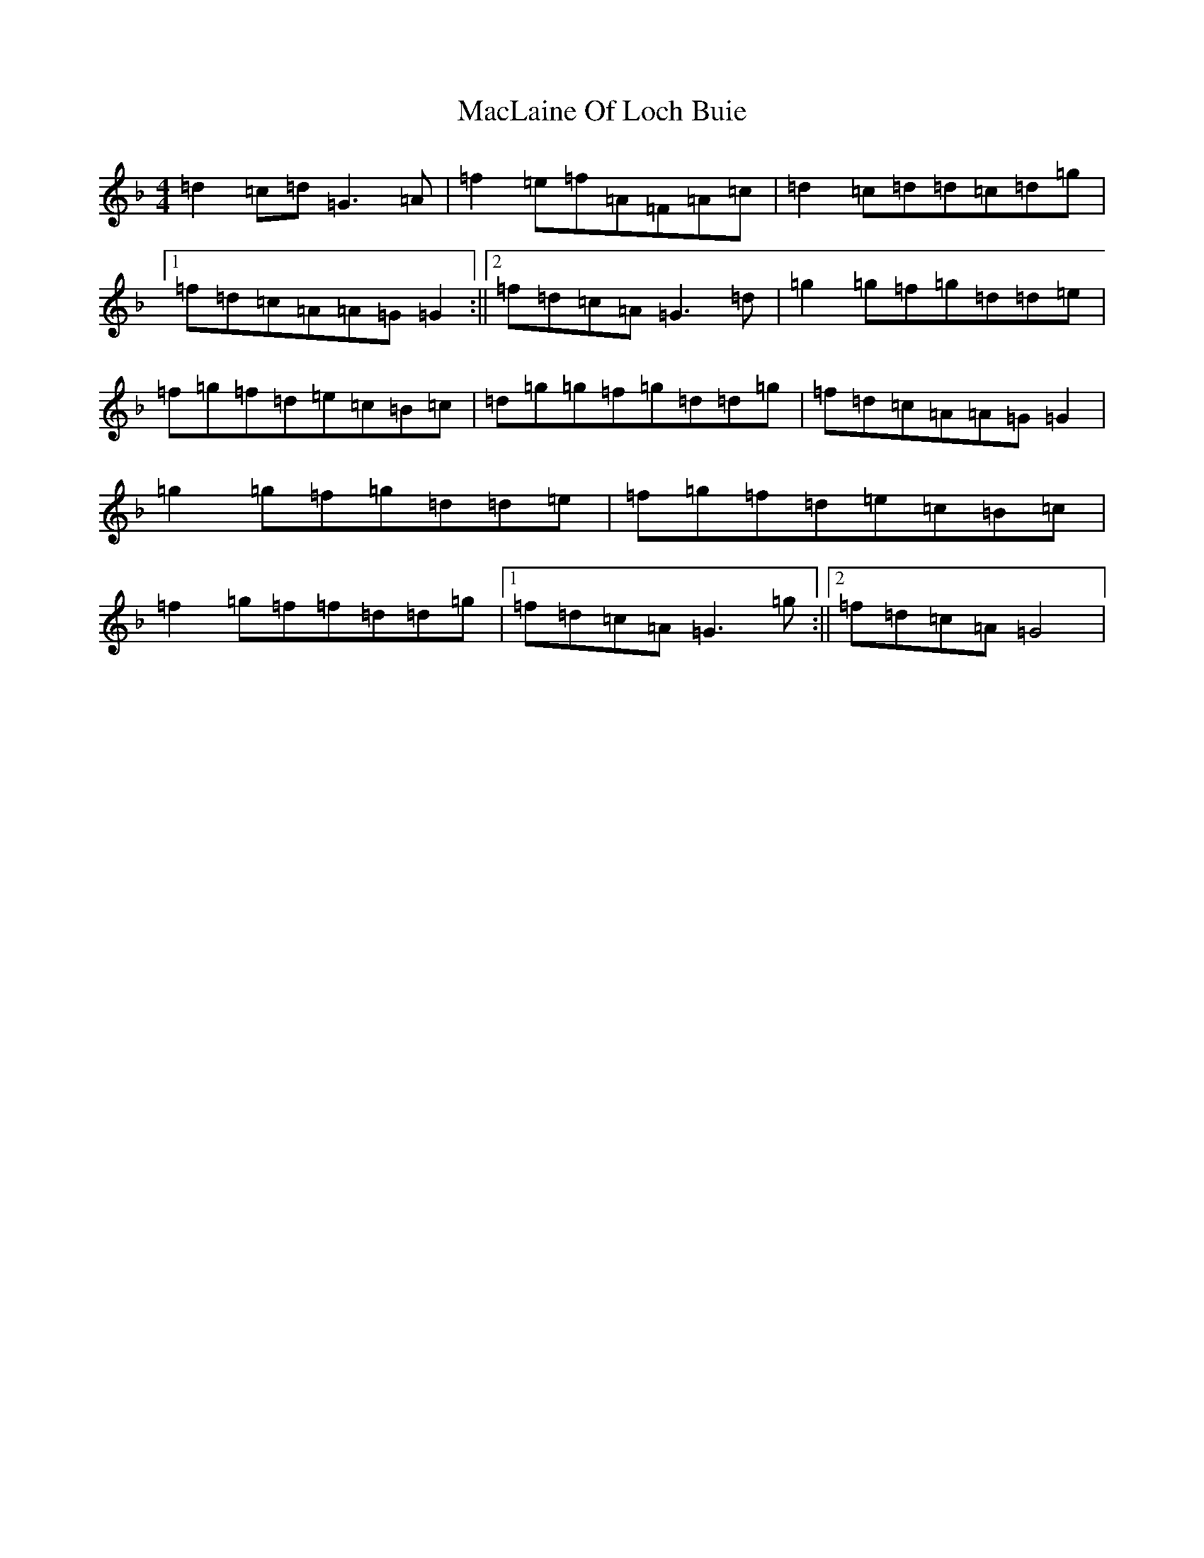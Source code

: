 X: 13007
T: MacLaine Of Loch Buie
S: https://thesession.org/tunes/6094#setting17978
Z: A Mixolydian
R: reel
M:4/4
L:1/8
K: C Mixolydian
=d2=c=d=G3=A|=f2=e=f=A=F=A=c|=d2=c=d=d=c=d=g|1=f=d=c=A=A=G=G2:||2=f=d=c=A=G3=d|=g2=g=f=g=d=d=e|=f=g=f=d=e=c=B=c|=d=g=g=f=g=d=d=g|=f=d=c=A=A=G=G2|=g2=g=f=g=d=d=e|=f=g=f=d=e=c=B=c|=f2=g=f=f=d=d=g|1=f=d=c=A=G3=g:||2=f=d=c=A=G4|